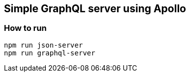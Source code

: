 == Simple GraphQL server using Apollo

=== How to run

[source]
----
npm run json-server
npm run graphql-server
----